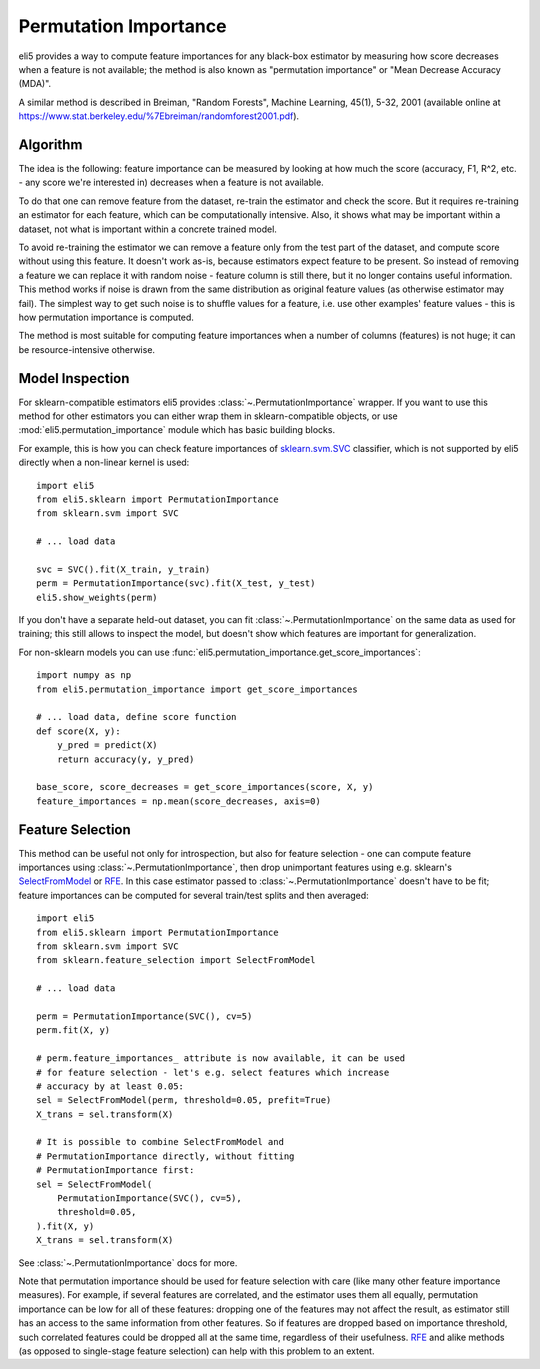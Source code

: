 .. _eli5-permutation-importance:

Permutation Importance
======================

eli5 provides a way to compute feature importances for any black-box
estimator by measuring how score decreases when a feature is not available;
the method is also known as "permutation importance" or
"Mean Decrease Accuracy (MDA)".

A similar method is described in Breiman, "Random Forests", Machine Learning,
45(1), 5-32, 2001 (available online at
https://www.stat.berkeley.edu/%7Ebreiman/randomforest2001.pdf).

Algorithm
---------

The idea is the following: feature importance can be measured by looking at
how much the score (accuracy, F1, R^2, etc. - any score we're interested in)
decreases when a feature is not available.

To do that one can remove feature from the dataset, re-train the estimator
and check the score. But it requires re-training an estimator for each
feature, which can be computationally intensive. Also, it shows what may be
important within a dataset, not what is important within a concrete
trained model.

To avoid re-training the estimator we can remove a feature only from the
test part of the dataset, and compute score without using this
feature. It doesn't work as-is, because estimators expect feature to be
present. So instead of removing a feature we can replace it with random
noise - feature column is still there, but it no longer contains useful
information. This method works if noise is drawn from the same
distribution as original feature values (as otherwise estimator may
fail). The simplest way to get such noise is to shuffle values
for a feature, i.e. use other examples' feature values - this is how
permutation importance is computed.

The method is most suitable for computing feature importances when
a number of columns (features) is not huge; it can be resource-intensive
otherwise.

Model Inspection
----------------

For sklearn-compatible estimators eli5 provides
:class:`~.PermutationImportance` wrapper. If you want to use this
method for other estimators you can either wrap them in sklearn-compatible
objects, or use :mod:`eli5.permutation_importance` module which has basic
building blocks.

For example, this is how you can check feature importances of
`sklearn.svm.SVC`_ classifier, which is not supported by eli5 directly
when a non-linear kernel is used::

    import eli5
    from eli5.sklearn import PermutationImportance
    from sklearn.svm import SVC

    # ... load data

    svc = SVC().fit(X_train, y_train)
    perm = PermutationImportance(svc).fit(X_test, y_test)
    eli5.show_weights(perm)

.. _sklearn.svm.SVC: http://scikit-learn.org/stable/modules/generated/sklearn.svm.SVC.html

If you don't have a separate held-out dataset, you can fit
:class:`~.PermutationImportance` on the same data as used for
training; this still allows to inspect the model, but doesn't show which
features are important for generalization.

For non-sklearn models you can use
:func:`eli5.permutation_importance.get_score_importances`::

    import numpy as np
    from eli5.permutation_importance import get_score_importances

    # ... load data, define score function
    def score(X, y):
        y_pred = predict(X)
        return accuracy(y, y_pred)

    base_score, score_decreases = get_score_importances(score, X, y)
    feature_importances = np.mean(score_decreases, axis=0)


Feature Selection
-----------------

This method can be useful not only for introspection, but also for
feature selection - one can compute feature importances using
:class:`~.PermutationImportance`, then drop unimportant features
using e.g. sklearn's SelectFromModel_ or RFE_. In this case estimator passed
to :class:`~.PermutationImportance` doesn't have to be fit; feature
importances can be computed for several train/test splits and then averaged::

    import eli5
    from eli5.sklearn import PermutationImportance
    from sklearn.svm import SVC
    from sklearn.feature_selection import SelectFromModel

    # ... load data

    perm = PermutationImportance(SVC(), cv=5)
    perm.fit(X, y)

    # perm.feature_importances_ attribute is now available, it can be used
    # for feature selection - let's e.g. select features which increase
    # accuracy by at least 0.05:
    sel = SelectFromModel(perm, threshold=0.05, prefit=True)
    X_trans = sel.transform(X)

    # It is possible to combine SelectFromModel and
    # PermutationImportance directly, without fitting
    # PermutationImportance first:
    sel = SelectFromModel(
        PermutationImportance(SVC(), cv=5),
        threshold=0.05,
    ).fit(X, y)
    X_trans = sel.transform(X)

See :class:`~.PermutationImportance` docs for more.

Note that permutation importance should be used for feature selection with
care (like many other feature importance measures). For example,
if several features are correlated, and the estimator uses them all equally,
permutation importance can be low for all of these features: dropping one
of the features may not affect the result, as estimator still has an access
to the same information from other features. So if features are dropped
based on importance threshold, such correlated features could
be dropped all at the same time, regardless of their usefulness. RFE_ and
alike methods (as opposed to single-stage feature selection)
can help with this problem to an extent.

.. _SelectFromModel: http://scikit-learn.org/stable/modules/generated/sklearn.feature_selection.SelectFromModel.html#sklearn.feature_selection.SelectFromModel
.. _RFE: http://scikit-learn.org/stable/modules/generated/sklearn.feature_selection.RFE.html#sklearn-feature-selection-rfe
